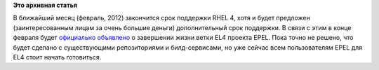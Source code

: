 .. title: EPEL 4 EOL
.. slug: epel-4-eol
.. date: 2012-02-01 23:15:16
.. tags:
.. category:
.. link:
.. description:
.. type: text
.. author: Peter Lemenkov

**Это архивная статья**


В ближайший месяц (февраль, 2012) закончится срок поддержки RHEL 4, хотя
и будет предложен (заинтересованным лицам за очень большие деньги)
дополнительный срок поддержки. В связи с этим в конце февраля будет
`официально
объявлено <http://thread.gmane.org/gmane.linux.redhat.fedora.epel.devel/7093/focus=7095>`__
о завершении жизни ветки EL4 проекта EPEL. Пока точно не решено, что
будет сделано с существующими репозиториями и билд-сервисами, но уже
сейчас всем пользователям EPEL для EL4 стоит начать готовиться.

